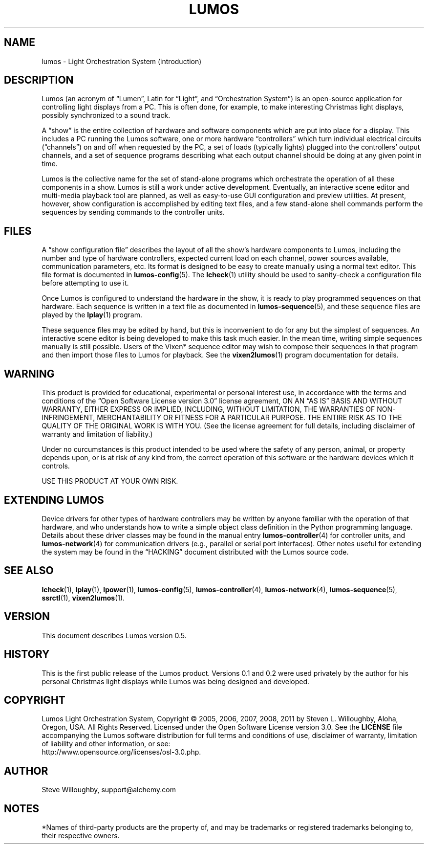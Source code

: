 .TH LUMOS 1 "Lumos" "Software Alchemy" "User Commands"
'\"
'\" LUMOS DOCUMENTATION: LUMOS(1)
'\" $Header: /tmp/cvsroot/lumos/man/man1/lumos.1,v 1.1 2008-12-30 22:58:02 steve Exp $
'\"
'\" Lumos Light Orchestration System
'\" Copyright © 2005, 2006, 2007, 2008 by Steven L. Willoughby, Aloha,
'\" Oregon, USA.  All Rights Reserved.  Licensed under the Open Software
'\" License version 3.0.
'\"
'\" This product is provided for educational, experimental or personal
'\" interest use, in accordance with the terms and conditions of the
'\" aforementioned license agreement, ON AN "AS IS" BASIS AND WITHOUT
'\" WARRANTY, EITHER EXPRESS OR IMPLIED, INCLUDING, WITHOUT LIMITATION,
'\" THE WARRANTIES OF NON-INFRINGEMENT, MERCHANTABILITY OR FITNESS FOR A
'\" PARTICULAR PURPOSE. THE ENTIRE RISK AS TO THE QUALITY OF THE ORIGINAL
'\" WORK IS WITH YOU.  (See the license agreement for full details, 
'\" including disclaimer of warranty and limitation of liability.)
'\"
'\" Under no curcumstances is this product intended to be used where the
'\" safety of any person, animal, or property depends upon, or is at
'\" risk of any kind from, the correct operation of this software or
'\" the hardware devices which it controls.
'\"
'\" USE THIS PRODUCT AT YOUR OWN RISK.
'\" 
.SH NAME
lumos \- Light Orchestration System (introduction)
.SH DESCRIPTION
.LP
Lumos (an acronym of \*(lqLumen\*(rq, Latin for \*(lqLight\*(rq, and \*(lqOrchestration
System\*(rq) is an open-source application for controlling light displays from a PC.
This is often done, for example, to make interesting Christmas light displays, possibly
synchronized to a sound track.
.LP
A \*(lqshow\*(rq is the entire collection of hardware and software components 
which are put into place for a display.  This includes a PC running the Lumos
software, one or more hardware \*(lqcontrollers\*(rq which turn individual
electrical circuits (\*(lqchannels\*(rq) on and off when requested by the PC,
a set of loads (typically lights) plugged into the controllers' output channels,
and a set of sequence programs describing what each output channel should be
doing at any given point in time.
.LP
Lumos is the collective name for the set of stand-alone programs which orchestrate
the operation of all these components in a show.  Lumos is still a work under
active development.  Eventually, an interactive scene editor and multi-media
playback tool are planned, as well as easy-to-use GUI configuration and preview
utilities.  At present, however, show configuration is accomplished by editing
text files, and a few stand-alone shell commands perform the sequences by sending
commands to the controller units.
.SH FILES
.LP
A \*(lqshow configuration file\*(rq describes the layout of all the show's hardware
components to Lumos, including the number and type of hardware controllers, expected
current load on each channel, power sources available, communication parameters,
etc.  Its format is designed to be easy to create manually using a normal text
editor.  This file format is documented in
.BR lumos-config (5).
The
.BR lcheck (1)
utility should be used to sanity-check a configuration file before attempting to
use it.
.LP
Once Lumos is configured to understand the hardware in the show, it is ready to
play programmed sequences on that hardware.  Each sequence is written in a text file
as documented in
.BR lumos-sequence (5),
and these sequence files are played by the
.BR lplay (1)
program.  
.LP
These sequence files may be edited by hand, but this is inconvenient to do for any
but the simplest of sequences.  An interactive scene editor is being developed to
make this task much easier.  In the mean time, writing simple sequences manually is
still possible.  Users of the Vixen* sequence editor may wish to compose their sequences
in that program and then import those files to Lumos for playback.  See the
.BR vixen2lumos (1)
program documentation for details.
.SH WARNING
.LP
This product is provided for educational, experimental or personal
interest use, in accordance with the terms and conditions of the
\*(lqOpen Software License version 3.0\*(rq 
license agreement, ON AN \*(lqAS IS\*(rq BASIS AND WITHOUT
WARRANTY, EITHER EXPRESS OR IMPLIED, INCLUDING, WITHOUT LIMITATION,
THE WARRANTIES OF NON-INFRINGEMENT, MERCHANTABILITY OR FITNESS FOR A
PARTICULAR PURPOSE. THE ENTIRE RISK AS TO THE QUALITY OF THE ORIGINAL
WORK IS WITH YOU.  (See the license agreement for full details, 
including disclaimer of warranty and limitation of liability.)
.LP
Under no curcumstances is this product intended to be used where the
safety of any person, animal, or property depends upon, or is at
risk of any kind from, the correct operation of this software or
the hardware devices which it controls.
.LP
USE THIS PRODUCT AT YOUR OWN RISK.
.SH "EXTENDING LUMOS"
.LP
Device drivers for other types of hardware controllers may be written by anyone
familiar with the operation of that hardware, and who understands how to write a
simple object class definition in the Python programming language.  Details
about these driver classes may be found in the manual entry
.BR lumos-controller (4)
for controller units, and
.BR lumos-network (4)
for communication drivers (e.g., parallel or serial port interfaces).  Other 
notes useful for extending the system may be found in the \*(lqHACKING\*(rq
document distributed with the Lumos source code.
.SH "SEE ALSO"
.LP
.BR lcheck (1),
.BR lplay (1),
.BR lpower (1),
.BR lumos-config (5),
.BR lumos-controller (4),
.BR lumos-network (4),
.BR lumos-sequence (5),
.BR ssrctl (1),
.BR vixen2lumos (1).
.SH VERSION
.LP
This document describes Lumos version 0.5.
.SH HISTORY
.LP
This is the first public release of the Lumos product.  Versions 0.1 and 0.2 were used
privately by the author for his personal Christmas light displays while Lumos was being
designed and developed.
.SH COPYRIGHT
.LP
Lumos Light Orchestration System,
Copyright \(co 2005, 2006, 2007, 2008, 2011 by Steven L. Willoughby, Aloha,
Oregon, USA.  All Rights Reserved.  Licensed under the Open Software
License version 3.0.  See the
.B LICENSE
file accompanying the Lumos software distribution for full terms
and conditions of use, disclaimer of warranty, limitation of liability
and other information, or see:
.br
http://www.opensource.org/licenses/osl-3.0.php.
.SH AUTHOR
.LP
Steve Willoughby, support@alchemy.com
.SH NOTES
.LP
*Names of third-party products are the property of, and may be trademarks or registered
trademarks belonging to, their respective owners.
